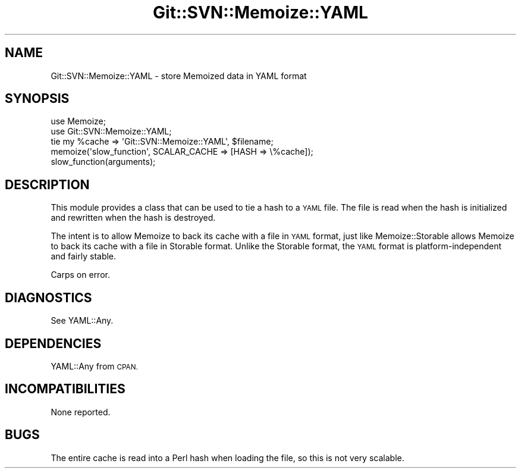 .\" Automatically generated by Pod::Man 2.28 (Pod::Simple 3.29)
.\"
.\" Standard preamble:
.\" ========================================================================
.de Sp \" Vertical space (when we can't use .PP)
.if t .sp .5v
.if n .sp
..
.de Vb \" Begin verbatim text
.ft CW
.nf
.ne \\$1
..
.de Ve \" End verbatim text
.ft R
.fi
..
.\" Set up some character translations and predefined strings.  \*(-- will
.\" give an unbreakable dash, \*(PI will give pi, \*(L" will give a left
.\" double quote, and \*(R" will give a right double quote.  \*(C+ will
.\" give a nicer C++.  Capital omega is used to do unbreakable dashes and
.\" therefore won't be available.  \*(C` and \*(C' expand to `' in nroff,
.\" nothing in troff, for use with C<>.
.tr \(*W-
.ds C+ C\v'-.1v'\h'-1p'\s-2+\h'-1p'+\s0\v'.1v'\h'-1p'
.ie n \{\
.    ds -- \(*W-
.    ds PI pi
.    if (\n(.H=4u)&(1m=24u) .ds -- \(*W\h'-12u'\(*W\h'-12u'-\" diablo 10 pitch
.    if (\n(.H=4u)&(1m=20u) .ds -- \(*W\h'-12u'\(*W\h'-8u'-\"  diablo 12 pitch
.    ds L" ""
.    ds R" ""
.    ds C` ""
.    ds C' ""
'br\}
.el\{\
.    ds -- \|\(em\|
.    ds PI \(*p
.    ds L" ``
.    ds R" ''
.    ds C`
.    ds C'
'br\}
.\"
.\" Escape single quotes in literal strings from groff's Unicode transform.
.ie \n(.g .ds Aq \(aq
.el       .ds Aq '
.\"
.\" If the F register is turned on, we'll generate index entries on stderr for
.\" titles (.TH), headers (.SH), subsections (.SS), items (.Ip), and index
.\" entries marked with X<> in POD.  Of course, you'll have to process the
.\" output yourself in some meaningful fashion.
.\"
.\" Avoid warning from groff about undefined register 'F'.
.de IX
..
.nr rF 0
.if \n(.g .if rF .nr rF 1
.if (\n(rF:(\n(.g==0)) \{
.    if \nF \{
.        de IX
.        tm Index:\\$1\t\\n%\t"\\$2"
..
.        if !\nF==2 \{
.            nr % 0
.            nr F 2
.        \}
.    \}
.\}
.rr rF
.\" ========================================================================
.\"
.IX Title "Git::SVN::Memoize::YAML 3pm"
.TH Git::SVN::Memoize::YAML 3pm "2016-04-03" "perl v5.22.1" "User Contributed Perl Documentation"
.\" For nroff, turn off justification.  Always turn off hyphenation; it makes
.\" way too many mistakes in technical documents.
.if n .ad l
.nh
.SH "NAME"
Git::SVN::Memoize::YAML \- store Memoized data in YAML format
.SH "SYNOPSIS"
.IX Header "SYNOPSIS"
.Vb 2
\&    use Memoize;
\&    use Git::SVN::Memoize::YAML;
\&
\&    tie my %cache => \*(AqGit::SVN::Memoize::YAML\*(Aq, $filename;
\&    memoize(\*(Aqslow_function\*(Aq, SCALAR_CACHE => [HASH => \e%cache]);
\&    slow_function(arguments);
.Ve
.SH "DESCRIPTION"
.IX Header "DESCRIPTION"
This module provides a class that can be used to tie a hash to a
\&\s-1YAML\s0 file.  The file is read when the hash is initialized and
rewritten when the hash is destroyed.
.PP
The intent is to allow Memoize to back its cache with a file in
\&\s-1YAML\s0 format, just like Memoize::Storable allows Memoize to
back its cache with a file in Storable format.  Unlike the Storable
format, the \s-1YAML\s0 format is platform-independent and fairly stable.
.PP
Carps on error.
.SH "DIAGNOSTICS"
.IX Header "DIAGNOSTICS"
See YAML::Any.
.SH "DEPENDENCIES"
.IX Header "DEPENDENCIES"
YAML::Any from \s-1CPAN.\s0
.SH "INCOMPATIBILITIES"
.IX Header "INCOMPATIBILITIES"
None reported.
.SH "BUGS"
.IX Header "BUGS"
The entire cache is read into a Perl hash when loading the file,
so this is not very scalable.
